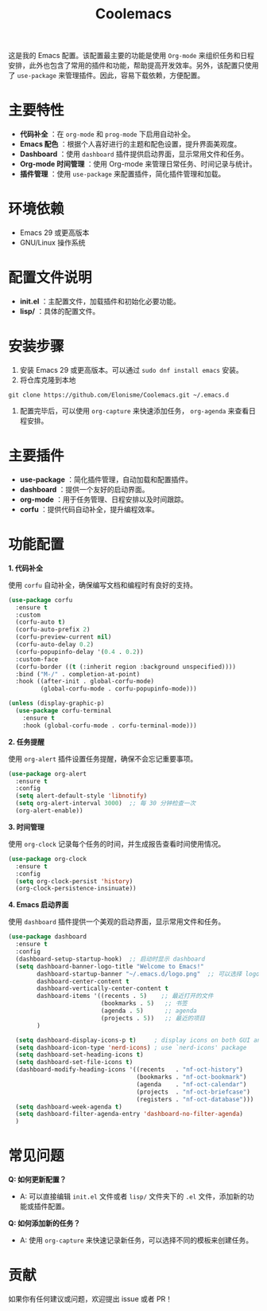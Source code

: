 #+TITLE: Coolemacs

这是我的 Emacs 配置。该配置最主要的功能是使用 =Org-mode= 来组织任务和日程安排，此外也包含了常用的插件和功能，帮助提高开发效率。另外，该配置只使用了 =use-package= 来管理插件。因此，容易下载依赖，方便配置。


#+DOWNLOADED: screenshot @ 2025-02-20 19:26:18
#+ATTR_ORG: :width 1000
[[file:imgs/2025-02-20_19-26-18_screenshot.png]]


* 主要特性

- *代码补全* ：在 =org-mode= 和 =prog-mode= 下启用自动补全。
- *Emacs 配色* ：根据个人喜好进行的主题和配色设置，提升界面美观度。
- *Dashboard* ：使用 =dashboard= 插件提供启动界面，显示常用文件和任务。
- *Org-mode 时间管理* ：使用 Org-mode 来管理日常任务、时间记录与统计。
- *插件管理* ：使用 =use-package= 来配置插件，简化插件管理和加载。

* 环境依赖

- Emacs 29 或更高版本
- GNU/Linux 操作系统

* 配置文件说明

- *init.el* ：主配置文件，加载插件和初始化必要功能。
- *lisp/* ：具体的配置文件。
* 安装步骤

1. 安装 Emacs 29 或更高版本。可以通过 =sudo dnf install emacs= 安装。
2. 将仓库克隆到本地
#+BEGIN_SRC shell
  git clone https://github.com/Elonisme/Coolemacs.git ~/.emacs.d
#+END_SRC
3. 配置完毕后，可以使用 =org-capture= 来快速添加任务， =org-agenda= 来查看日程安排。

* 主要插件

- *use-package* ：简化插件管理，自动加载和配置插件。
- *dashboard* ：提供一个友好的启动界面。
- *org-mode* ：用于任务管理、日程安排以及时间跟踪。
- *corfu* ：提供代码自动补全，提升编程效率。

* 功能配置

*1. 代码补全*

使用 =corfu= 自动补全，确保编写文档和编程时有良好的支持。

#+BEGIN_SRC emacs-lisp
(use-package corfu
  :ensure t
  :custom
  (corfu-auto t)
  (corfu-auto-prefix 2)
  (corfu-preview-current nil)
  (corfu-auto-delay 0.2)
  (corfu-popupinfo-delay '(0.4 . 0.2))
  :custom-face
  (corfu-border ((t (:inherit region :background unspecified))))
  :bind ("M-/" . completion-at-point)
  :hook ((after-init . global-corfu-mode)
         (global-corfu-mode . corfu-popupinfo-mode)))

(unless (display-graphic-p)
  (use-package corfu-terminal
    :ensure t
    :hook (global-corfu-mode . corfu-terminal-mode)))
#+END_SRC

*2. 任务提醒*

使用 =org-alert= 插件设置任务提醒，确保不会忘记重要事项。

#+BEGIN_SRC emacs-lisp
(use-package org-alert
  :ensure t
  :config
  (setq alert-default-style 'libnotify)
  (setq org-alert-interval 3000)  ;; 每 30 分钟检查一次
  (org-alert-enable))
#+END_SRC

*3. 时间管理*

使用 =org-clock= 记录每个任务的时间，并生成报告查看时间使用情况。

#+BEGIN_SRC emacs-lisp
(use-package org-clock
  :ensure t
  :config
  (setq org-clock-persist 'history)
  (org-clock-persistence-insinuate))
#+END_SRC

*4. Emacs 启动界面*

使用 =dashboard= 插件提供一个美观的启动界面，显示常用文件和任务。

#+BEGIN_SRC emacs-lisp
(use-package dashboard
  :ensure t
  :config
  (dashboard-setup-startup-hook)  ;; 启动时显示 dashboard
  (setq dashboard-banner-logo-title "Welcome to Emacs!"
        dashboard-startup-banner "~/.emacs.d/logo.png"  ;; 可以选择 logo 图片路径
        dashboard-center-content t
        dashboard-vertically-center-content t
        dashboard-items '((recents . 5)    ;; 最近打开的文件
                          (bookmarks . 5)   ;; 书签
                          (agenda . 5)      ;; agenda
                          (projects . 5))   ;; 最近的项目
        )

  (setq dashboard-display-icons-p t)     ; display icons on both GUI and terminal
  (setq dashboard-icon-type 'nerd-icons) ; use `nerd-icons' package
  (setq dashboard-set-heading-icons t)
  (setq dashboard-set-file-icons t)
  (dashboard-modify-heading-icons '((recents   . "nf-oct-history")
                                    (bookmarks . "nf-oct-bookmark")
                                    (agenda    . "nf-oct-calendar")
                                    (projects  . "nf-oct-briefcase")
                                    (registers . "nf-oct-database")))
  (setq dashboard-week-agenda t)
  (setq dashboard-filter-agenda-entry 'dashboard-no-filter-agenda)
  )
#+END_SRC

* 常见问题

*Q: 如何更新配置？*

  - A: 可以直接编辑 =init.el= 文件或者 =lisp/= 文件夹下的 =.el= 文件，添加新的功能或插件配置。

*Q: 如何添加新的任务？*

  - A: 使用 =org-capture= 来快速记录新任务，可以选择不同的模板来创建任务。

* 贡献

如果你有任何建议或问题，欢迎提出 issue 或者 PR！
